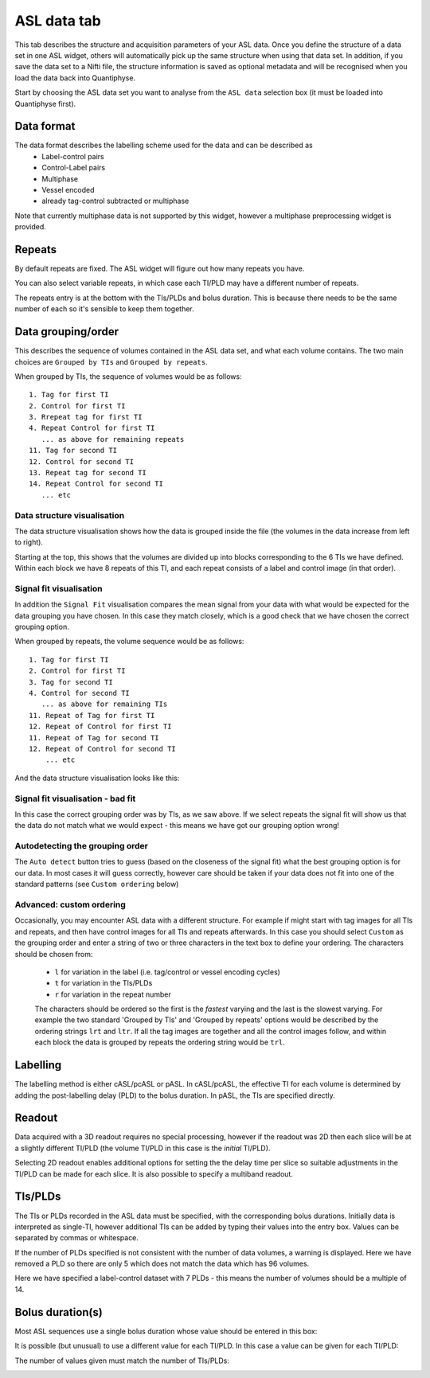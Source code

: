 ASL data tab
------------

.. image:: screenshots/asl_data_tab.png

This tab describes the structure and acquisition parameters of your ASL data. Once you define the 
structure of a data set in one ASL widget, others will automatically pick up the same structure when 
using that data set. In addition, if you save the data set to a Nifti file, the structure information is
saved as optional metadata and will be recognised when you load the data back into Quantiphyse.

Start by choosing the ASL data
set you want to analyse from the ``ASL data`` selection box (it must be loaded into Quantiphyse first).

.. image:: screenshots/asl_data.png

Data format
###########

The data format describes the labelling scheme used for the data and can be described as 
 - Label-control pairs
 - Control-Label pairs
 - Multiphase
 - Vessel encoded
 - already tag-control subtracted or multiphase
 
Note that currently multiphase data is not supported by this widget, however a multiphase
preprocessing widget is provided.

.. image:: screenshots/asl_data_format.png

Repeats
#######

By default repeats are fixed. The ASL widget will figure out how many repeats you have.

.. image:: screenshots/asl_data_repeats.png

You can also select variable repeats, in which case each TI/PLD may have a different number of
repeats.

.. image:: screenshots/asl_data_var_repeats.png

The repeats entry is at the bottom with the TIs/PLDs and bolus duration. This is because there
needs to be the same number of each so it's sensible to keep them together.

.. image:: screenshots/asl_data_var_repeats_entry.png

Data grouping/order
###################

This describes the sequence of volumes contained in the ASL data set, and what each volume contains. 
The two main choices are ``Grouped by TIs`` and ``Grouped by repeats``.

When grouped by TIs, the sequence of volumes would be as follows::

  1. Tag for first TI
  2. Control for first TI
  3. Rrepeat tag for first TI
  4. Repeat Control for first TI
     ... as above for remaining repeats
  11. Tag for second TI
  12. Control for second TI
  13. Repeat tag for second TI
  14. Repeat Control for second TI
     ... etc

Data structure visualisation
~~~~~~~~~~~~~~~~~~~~~~~~~~~~

The data structure visualisation shows how the data is grouped inside the file (the volumes in
the data increase from left to right).

.. image:: screenshots/asl_data_grouped_tis.png

Starting at the top, this shows that the volumes are divided up into blocks corresponding to
the 6 TIs we have defined. Within each block we have 8 repeats of this TI, and each repeat
consists of a label and control image (in that order).

Signal fit visualisation
~~~~~~~~~~~~~~~~~~~~~~~~

In addition the ``Signal Fit`` visualisation compares the mean signal from your data with 
what would be expected for the data grouping you have chosen. In this case they match 
closely, which is a good check that we have chosen the correct grouping option.

.. image:: screenshots/asl_data_sig_match.png

When grouped by repeats, the volume sequence would be as follows::

  1. Tag for first TI
  2. Control for first TI
  3. Tag for second TI
  4. Control for second TI
     ... as above for remaining TIs
  11. Repeat of Tag for first TI
  12. Repeat of Control for first TI
  11. Repeat of Tag for second TI
  12. Repeat of Control for second TI
      ... etc

And the data structure visualisation looks like this:

.. image:: screenshots/asl_data_grouped_rpt.png

Signal fit visualisation - bad fit
~~~~~~~~~~~~~~~~~~~~~~~~~~~~~~~~~~

In this case the correct grouping order was by TIs, as we saw above. If we select repeats
the signal fit will show us that the data do not
match what we would expect - this means we have got our grouping option wrong!

.. image:: screenshots/asl_data_sig_badmatch.png

Autodetecting the grouping order
~~~~~~~~~~~~~~~~~~~~~~~~~~~~~~~~

The ``Auto detect`` button tries to guess (based on the closeness of the signal fit) what the
best grouping option is for our data. In most cases it will guess correctly, however care should
be taken if your data does not fit into one of the standard patterns (see ``Custom ordering`` below)

Advanced: custom ordering
~~~~~~~~~~~~~~~~~~~~~~~~~

Occasionally, you may encounter ASL data with a different structure. For example if might start 
with tag images for all TIs and repeats, and then have control images for all TIs and repeats
afterwards. In this case you should select ``Custom`` as the grouping order and enter a string 
of two or three characters in the text box to define your ordering. The characters should be chosen
from:

 - ``l`` for variation in the label (i.e. tag/control or vessel encoding cycles)
 - ``t`` for variation in the TIs/PLDs
 - ``r`` for variation in the repeat number

 The characters should be ordered so the first is the *fastest* varying and the last is the slowest
 varying. For example the two standard 'Grouped by TIs' and 'Grouped by repeats' options would be
 described by the ordering strings ``lrt`` and ``ltr``. If all the tag images are together and
 all the control images follow, and within each block the data is grouped by repeats the ordering
 string would be ``trl``.
 
.. image:: screenshots/asl_data_grouped_trl.png

Labelling
#########

The labelling method is either cASL/pcASL or pASL. In cASL/pcASL, the effective TI for each volume is 
determined by adding the post-labelling delay (PLD) to the bolus duration. In pASL, the TIs are 
specified directly.

.. image:: screenshots/asl_data_labelling.png

Readout
#######

Data acquired with a 3D readout requires no special processing, however if the readout was 2D then
each slice will be at a slightly different TI/PLD (the volume TI/PLD in this case is the *initial*
TI/PLD).

Selecting 2D readout enables additional options for setting the the delay time per slice so suitable
adjustments in the TI/PLD can be made for each slice. It is also possible to specify a multiband readout.

.. image:: screenshots/asl_data_2d_readout.png

TIs/PLDs
########

The TIs or PLDs recorded in the ASL data must be specified, with the corresponding bolus durations. 
Initially data is interpreted as single-TI, however additional TIs can be added by typing their values
into the entry box. Values can be separated by commas or whitespace.

.. image:: screenshots/asl_data_tis.png

If the number of PLDs specified is not consistent with the number of data volumes, a warning is 
displayed. Here we have removed a PLD so there are only 5 which does not match the data which 
has 96 volumes.

.. image:: screenshots/asl_data_tis_invalid.png

Here we have specified a label-control dataset with 7 PLDs - this means the number of volumes should be
a multiple of 14.

Bolus duration(s)
#################

Most ASL sequences use a single bolus duration whose value should be entered in this box:

.. image:: screenshots/asl_data_bolus.png

It is possible (but unusual) to use a different value for each TI/PLD. In this case a value can
be given for each TI/PLD:

.. image:: screenshots/asl_data_bolus_var.png

The number of values given must match the number of TIs/PLDs:

.. image:: screenshots/asl_data_bolus_var_wrong.png